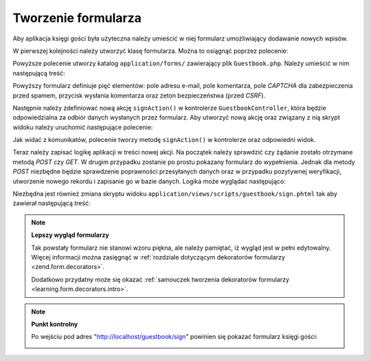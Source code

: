 .. EN-Revision: none
.. _learning.quickstart.create-form:

Tworzenie formularza
====================

Aby aplikacja księgi gości była użyteczna należy umieścić w niej formularz umożliwiający dodawanie nowych
wpisów.

W pierwszej kolejności należy utworzyć klasę formularza. Można to osiągnąć poprzez polecenie:

.. code-block:: console
   :linenos:

   % zf create form Guestbook
   Creating a form at application/forms/Guestbook.php
   Updating project profile '.zfproject.xml'

Powyższe polecenie utworzy katalog ``application/forms/`` zawierający plik ``Guestbook.php``. Należy umieścić
w nim następującą treść:

.. code-block:: php
   :linenos:

   // application/forms/Guestbook.php

   class Application_Form_Guestbook extends Zend_Form
   {
       public function init()
       {
           // Ustawienie metody wysyłki danych formularza na POST
           $this->setMethod('post');

           // Dodanie elementu do wpisania adresu e-mail
           $this->addElement('text', 'email', array(
               'label'      => 'Your email address:',
               'required'   => true,
               'filters'    => array('StringTrim'),
               'validators' => array(
                   'EmailAddress',
               )
           ));

           // Dodanie elementu do dodania komentarza
           $this->addElement('textarea', 'comment', array(
               'label'      => 'Please Comment:',
               'required'   => true,
               'validators' => array(
                   array('validator' => 'StringLength', 'options' => array(0, 20))
                   )
           ));

           // Dodanie elementu captcha
           $this->addElement('captcha', 'captcha', array(
               'label'      => 'Please enter the 5 letters displayed below:',
               'required'   => true,
               'captcha'    => array(
                   'captcha' => 'Figlet',
                   'wordLen' => 5,
                   'timeout' => 300
               )
           ));

           // Dodanie guzika do wysyłki
           $this->addElement('submit', 'submit', array(
               'ignore'   => true,
               'label'    => 'Sign Guestbook',
           ));

           // Dodanie zabezpieczenia przed CSRF
           $this->addElement('hash', 'csrf', array(
               'ignore' => true,
           ));
       }
   }

Powyższy formularz definiuje pięć elementów: pole adresu e-mail, pole komentarza, pole *CAPTCHA* dla
zabezpieczenia przed spamem, przycisk wysłania komentarza oraz żeton bezpieczeństwa (przed *CSRF*).

Następnie należy zdefiniować nową akcję ``signAction()`` w kontrolerze ``GuestbookController``, która będzie
odpowiedzialna za odbiór danych wysłanych przez formularz. Aby utworzyć nową akcję oraz związany z nią
skrypt widoku należy uruchomić następujące polecenie:

.. code-block:: console
   :linenos:

   % zf create action sign Guestbook
   Creating an action named sign inside controller
       at application/controllers/GuestbookController.php
   Updating project profile '.zfproject.xml'
   Creating a view script for the sign action method
       at application/views/scripts/guestbook/sign.phtml
   Updating project profile '.zfproject.xml'

Jak widać z komunikatów, polecenie tworzy metodę ``signAction()`` w kontrolerze oraz odpowiedni widok.

Teraz należy zapisać logikę aplikacji w treści nowej akcji. Na początek należy sprawdzić czy żądanie
zostało otrzymane metodą *POST* czy *GET*. W drugim przypadku zostanie po prostu pokazany formularz do
wypełnienia. Jednak dla metody *POST* niezbędne będzie sprawdzenie poprawności przesyłanych danych oraz w
przypadku pozytywnej weryfikacji, utworzenie nowego rekordu i zapisanie go w bazie danych. Logika może wyglądać
następująco:

.. code-block:: php
   :linenos:

   // application/controllers/GuestbookController.php

   class GuestbookController extends Zend_Controller_Action
   {
       // w tym miejscu jest indexAction()...

       public function signAction()
       {
           $request = $this->getRequest();
           $form    = new Application_Form_Guestbook();

           if ($this->getRequest()->isPost()) {
               if ($form->isValid($request->getPost())) {
                   $comment = new Application_Model_Guestbook($form->getValues());
                   $mapper  = new Application_Model_GuestbookMapper();
                   $mapper->save($comment);
                   return $this->_helper->redirector('index');
               }
           }

           $this->view->form = $form;
       }
   }

Niezbędna jest również zmiana skryptu widoku ``application/views/scripts/guestbook/sign.phtml`` tak aby
zawierał następującą treść:

.. code-block:: php
   :linenos:

   <!-- application/views/scripts/guestbook/sign.phtml -->

   Please use the form below to sign our guestbook!

   <?php
   $this->form->setAction($this->url());
   echo $this->form;

.. note::

   **Lepszy wygląd formularzy**

   Tak powstały formularz nie stanowi wzoru piękna, ale należy pamiętać, iż wygląd jest w pełni edytowalny.
   Więcej informacji można zasięgnąć w :ref:`rozdziale dotyczącym dekoratorów formularzy
   <zend.form.decorators>`.

   Dodatkowo przydatny może się okazać :ref:`samouczek tworzenia dekoratorów formularzy
   <learning.form.decorators.intro>`.

.. note::

   **Punkt kontrolny**

   Po wejściu pod adres "http://localhost/guestbook/sign" powinien się pokazać formularz księgi gości:

   .. image:: ../images/learning.quickstart.create-form.png
      :width: 421
      :align: center


